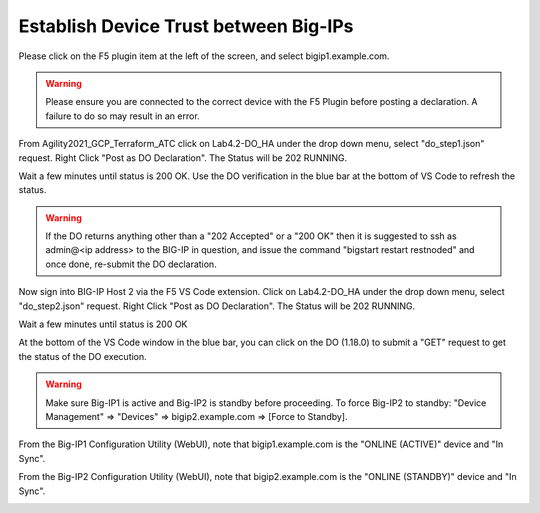 Establish Device Trust between Big-IPs
======================================

Please click on the F5 plugin item at the left of the screen, and select bigip1.example.com.

.. warning:: Please ensure you are connected to the correct device with the F5 Plugin before posting a declaration.  A failure to do so may result in an error.

From Agility2021_GCP_Terraform_ATC click on Lab4.2-DO_HA under the drop down
menu, select "do_step1.json" request.
Right Click "Post as DO Declaration".
The Status will be 202 RUNNING.

.. image:: ./images/15_do_ha.png
   :scale: 50%
   :alt: image

Wait a few minutes until status is 200 OK.  Use the DO verification in the blue
bar at the bottom of VS Code to refresh the status.

.. image:: ./images/15_do_ha_complete.png
   :scale: 50%
   :alt: image

.. warning:: If the DO returns anything other than a "202 Accepted" or a "200 OK" then it is suggested to ssh as admin@<ip address> to the BIG-IP in question, and issue the command "bigstart restart restnoded" and once done, re-submit the DO declaration.


Now sign into BIG-IP Host 2 via the F5 VS Code extension. Click on Lab4.2-DO_HA
under the drop down menu, select "do_step2.json" request.
Right Click "Post as DO Declaration".
The Status will be 202 RUNNING.

.. image:: ./images/15_do2_ha.png
   :scale: 50%
   :alt: image

Wait a few minutes until status is 200 OK

.. image:: ./images/15_do_ha_complete.png
   :scale: 50%
   :alt: image

At the bottom of the VS Code window in the blue bar, you can click on the DO
(1.18.0) to submit a "GET" request to get the status of the DO execution.

.. warning:: Make sure Big-IP1 is active and Big-IP2 is standby before
   proceeding. To force Big-IP2 to standby: "Device Management" => "Devices" =>
   bigip2.example.com => [Force to Standby].

From the Big-IP1 Configuration Utility (WebUI), note that bigip1.example.com is
the "ONLINE (ACTIVE)" device and "In Sync".

.. image:: ./images/17_do_active.png
   :scale: 50%
   :alt: image

From the Big-IP2 Configuration Utility (WebUI), note that bigip2.example.com is
the "ONLINE (STANDBY)" device and "In Sync".

.. image:: ./images/16_do_standby.png
   :scale: 50%
   :alt: image
